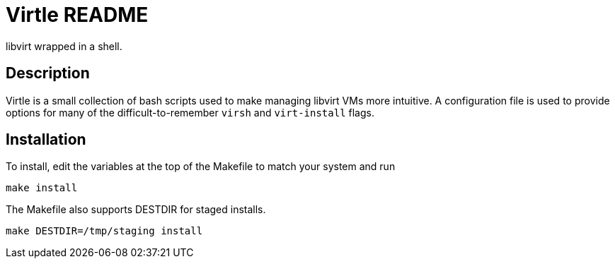 Virtle README
=============

libvirt wrapped in a shell.

Description
-----------

Virtle is a small collection of bash scripts used to make managing libvirt VMs
more intuitive. A configuration file is used to provide options for many of the
difficult-to-remember `virsh` and `virt-install` flags.

Installation
------------

To install, edit the variables at the top of the Makefile to match your system
and run

	make install

The Makefile also supports DESTDIR for staged installs.

	make DESTDIR=/tmp/staging install

//Usage
//-----
//
//Refer to the `--help` output for each utility.
//

/////
vim: set syntax=asciidoc ts=4 sw=4 noet:
/////
